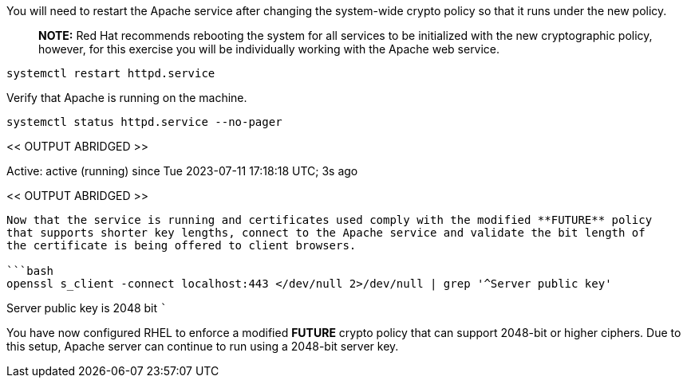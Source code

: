 You will need to restart the Apache service after changing the
system-wide crypto policy so that it runs under the new policy.

____
*NOTE:* Red Hat recommends rebooting the system for all services to be
initialized with the new cryptographic policy, however, for this
exercise you will be individually working with the Apache web service.
____

[source,bash]
----
systemctl restart httpd.service
----

Verify that Apache is running on the machine.

[source,bash]
----
systemctl status httpd.service --no-pager
----

<< OUTPUT ABRIDGED >>

Active: active (running) since Tue 2023-07-11 17:18:18 UTC; 3s ago

<< OUTPUT ABRIDGED >>

....

Now that the service is running and certificates used comply with the modified **FUTURE** policy
that supports shorter key lengths, connect to the Apache service and validate the bit length of
the certificate is being offered to client browsers.

```bash
openssl s_client -connect localhost:443 </dev/null 2>/dev/null | grep '^Server public key'
....

Server public key is 2048 bit ```

You have now configured RHEL to enforce a modified *FUTURE* crypto
policy that can support 2048-bit or higher ciphers. Due to this setup,
Apache server can continue to run using a 2048-bit server key.
